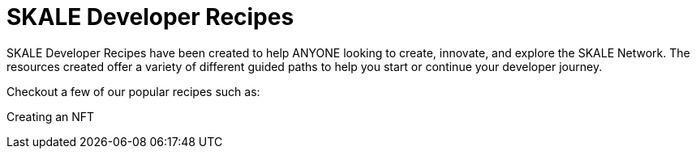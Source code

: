= SKALE Developer Recipes

SKALE Developer Recipes have been created to help ANYONE looking to create, innovate, and explore the SKALE Network. 
The resources created offer a variety of different guided paths to help you start or continue your developer journey.

Checkout a few of our popular recipes such as:

Creating an NFT
